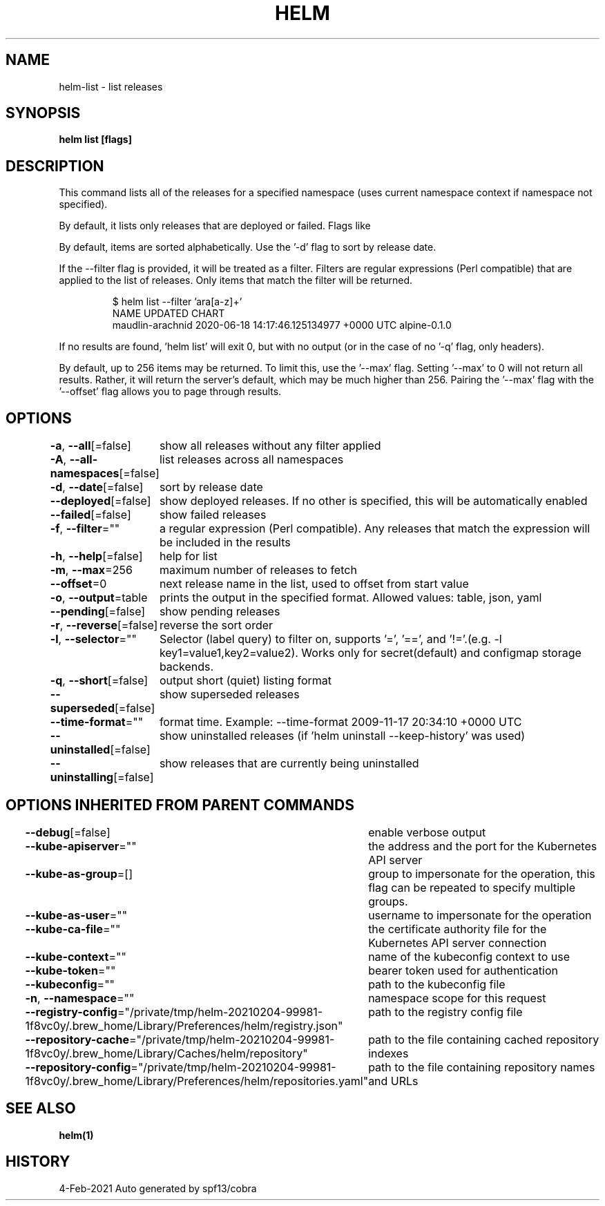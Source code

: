 .nh
.TH "HELM" "1" "Feb 2021" "Auto generated by spf13/cobra" ""

.SH NAME
.PP
helm\-list \- list releases


.SH SYNOPSIS
.PP
\fBhelm list [flags]\fP


.SH DESCRIPTION
.PP
This command lists all of the releases for a specified namespace (uses current namespace context if namespace not specified).

.PP
By default, it lists only releases that are deployed or failed. Flags like
'\-\-uninstalled' and '\-\-all' will alter this behavior. Such flags can be combined:
'\-\-uninstalled \-\-failed'.

.PP
By default, items are sorted alphabetically. Use the '\-d' flag to sort by
release date.

.PP
If the \-\-filter flag is provided, it will be treated as a filter. Filters are
regular expressions (Perl compatible) that are applied to the list of releases.
Only items that match the filter will be returned.

.PP
.RS

.nf
$ helm list \-\-filter 'ara[a\-z]+'
NAME                UPDATED                                  CHART
maudlin\-arachnid    2020\-06\-18 14:17:46.125134977 +0000 UTC  alpine\-0.1.0

.fi
.RE

.PP
If no results are found, 'helm list' will exit 0, but with no output (or in
the case of no '\-q' flag, only headers).

.PP
By default, up to 256 items may be returned. To limit this, use the '\-\-max' flag.
Setting '\-\-max' to 0 will not return all results. Rather, it will return the
server's default, which may be much higher than 256. Pairing the '\-\-max'
flag with the '\-\-offset' flag allows you to page through results.


.SH OPTIONS
.PP
\fB\-a\fP, \fB\-\-all\fP[=false]
	show all releases without any filter applied

.PP
\fB\-A\fP, \fB\-\-all\-namespaces\fP[=false]
	list releases across all namespaces

.PP
\fB\-d\fP, \fB\-\-date\fP[=false]
	sort by release date

.PP
\fB\-\-deployed\fP[=false]
	show deployed releases. If no other is specified, this will be automatically enabled

.PP
\fB\-\-failed\fP[=false]
	show failed releases

.PP
\fB\-f\fP, \fB\-\-filter\fP=""
	a regular expression (Perl compatible). Any releases that match the expression will be included in the results

.PP
\fB\-h\fP, \fB\-\-help\fP[=false]
	help for list

.PP
\fB\-m\fP, \fB\-\-max\fP=256
	maximum number of releases to fetch

.PP
\fB\-\-offset\fP=0
	next release name in the list, used to offset from start value

.PP
\fB\-o\fP, \fB\-\-output\fP=table
	prints the output in the specified format. Allowed values: table, json, yaml

.PP
\fB\-\-pending\fP[=false]
	show pending releases

.PP
\fB\-r\fP, \fB\-\-reverse\fP[=false]
	reverse the sort order

.PP
\fB\-l\fP, \fB\-\-selector\fP=""
	Selector (label query) to filter on, supports '=', '==', and '!='.(e.g. \-l key1=value1,key2=value2). Works only for secret(default) and configmap storage backends.

.PP
\fB\-q\fP, \fB\-\-short\fP[=false]
	output short (quiet) listing format

.PP
\fB\-\-superseded\fP[=false]
	show superseded releases

.PP
\fB\-\-time\-format\fP=""
	format time. Example: \-\-time\-format 2009\-11\-17 20:34:10 +0000 UTC

.PP
\fB\-\-uninstalled\fP[=false]
	show uninstalled releases (if 'helm uninstall \-\-keep\-history' was used)

.PP
\fB\-\-uninstalling\fP[=false]
	show releases that are currently being uninstalled


.SH OPTIONS INHERITED FROM PARENT COMMANDS
.PP
\fB\-\-debug\fP[=false]
	enable verbose output

.PP
\fB\-\-kube\-apiserver\fP=""
	the address and the port for the Kubernetes API server

.PP
\fB\-\-kube\-as\-group\fP=[]
	group to impersonate for the operation, this flag can be repeated to specify multiple groups.

.PP
\fB\-\-kube\-as\-user\fP=""
	username to impersonate for the operation

.PP
\fB\-\-kube\-ca\-file\fP=""
	the certificate authority file for the Kubernetes API server connection

.PP
\fB\-\-kube\-context\fP=""
	name of the kubeconfig context to use

.PP
\fB\-\-kube\-token\fP=""
	bearer token used for authentication

.PP
\fB\-\-kubeconfig\fP=""
	path to the kubeconfig file

.PP
\fB\-n\fP, \fB\-\-namespace\fP=""
	namespace scope for this request

.PP
\fB\-\-registry\-config\fP="/private/tmp/helm\-20210204\-99981\-1f8vc0y/.brew\_home/Library/Preferences/helm/registry.json"
	path to the registry config file

.PP
\fB\-\-repository\-cache\fP="/private/tmp/helm\-20210204\-99981\-1f8vc0y/.brew\_home/Library/Caches/helm/repository"
	path to the file containing cached repository indexes

.PP
\fB\-\-repository\-config\fP="/private/tmp/helm\-20210204\-99981\-1f8vc0y/.brew\_home/Library/Preferences/helm/repositories.yaml"
	path to the file containing repository names and URLs


.SH SEE ALSO
.PP
\fBhelm(1)\fP


.SH HISTORY
.PP
4\-Feb\-2021 Auto generated by spf13/cobra
